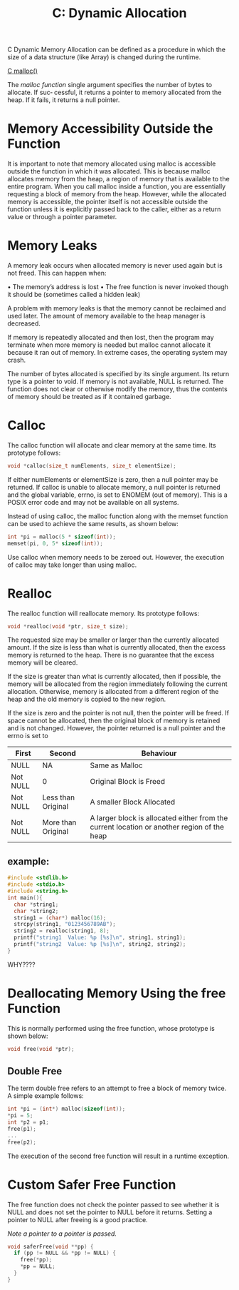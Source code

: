 :PROPERTIES:
:ID:       6b1edb15-aca8-4aa8-8ffa-3332b428df1f
:END:
#+title: C: Dynamic Allocation
C Dynamic Memory Allocation can be defined as a procedure in which the size of a data structure (like Array) is changed during the runtime.

[[id:c95c860c-3742-4a59-a22e-13530e9e6f2d][C malloc()]]

The /malloc function/ single argument specifies the number of bytes to allocate. If suc‐
cessful, it returns a pointer to memory allocated from the heap. If it fails, it returns a
null pointer.

* Memory Accessibility Outside the Function
It is important to note that memory allocated using malloc is accessible outside the function in which it was allocated.
This is because malloc allocates memory from the heap, a region of memory that is available to the entire program. When you call malloc inside a function, you are essentially requesting a block of memory from the heap.
However, while the allocated memory is accessible, the pointer itself is not accessible outside the function unless it is explicitly passed back to the caller, either as a return value or through a pointer parameter.

* Memory Leaks
A memory leak occurs when allocated memory is never used again but is not freed. This can happen when:

• The memory’s address is lost
• The free function is never invoked though it should be (sometimes called a hidden
leak)

A problem with memory leaks is that the memory cannot be reclaimed and used later. The amount of memory available to the heap manager is decreased.

If memory is repeatedly allocated and then lost, then the program may terminate when more memory is needed but malloc cannot allocate it because it ran out of memory. In extreme cases, the operating system may crash.

The number of bytes allocated is specified by its single argument. Its return type is a pointer to void.
If memory is not available, NULL is returned.
The function does not clear or otherwise modify the memory, thus the contents of memory should be treated as if it contained garbage.

* Calloc
The calloc function will allocate and clear memory at the same time. Its prototype
follows:
#+begin_src C
   void *calloc(size_t numElements, size_t elementSize);
#+end_src

If either numElements or elementSize is zero, then a null pointer may be returned.
If calloc is unable to allocate memory, a null pointer is returned and the global variable, errno, is set to ENOMEM (out of memory).
This is a POSIX error code and may not be available on all systems.

Instead of using calloc, the malloc function along with the memset function can be used to achieve the same results, as shown below:
#+begin_src C
    int *pi = malloc(5 * sizeof(int));
    memset(pi, 0, 5* sizeof(int));
#+end_src

Use calloc when memory needs to be zeroed out. However, the execution of calloc may take longer than using malloc.

* Realloc
The realloc function will reallocate memory. Its prototype follows:
#+begin_src C
    void *realloc(void *ptr, size_t size);
#+end_src

The requested size may be smaller or larger than the currently allocated amount.
If the size is less than what is currently allocated, then the excess memory is returned to the heap.
There is no guarantee that the excess memory will be cleared.

If the size is greater than what is currently allocated, then if possible, the memory will be allocated from the region immediately following the current allocation.
Otherwise, memory is allocated from a different region of the heap and the old memory is copied to the new region.

If the size is zero and the pointer is not null, then the pointer will be freed.
If space cannot be allocated, then the original block of memory is retained and is not changed.
However, the pointer returned is a null pointer and the errno is set to

|----------+--------------------+--------------------------------------------------------------------------------------------|
| First    | Second             | Behaviour                                                                                  |
|----------+--------------------+--------------------------------------------------------------------------------------------|
| NULL     | NA                 | Same as Malloc                                                                             |
| Not NULL | 0                  | Original Block is Freed                                                                    |
| Not NULL | Less than Original | A smaller Block Allocated                                                                  |
| Not NULL | More than Original | A larger block is allocated either from the current location or another  region of the heap |
|----------+--------------------+--------------------------------------------------------------------------------------------|


** example:
#+begin_src C
  #include <stdlib.h>
  #include <stdio.h>
  #include <string.h>
  int main(){
    char *string1;
    char *string2;
    string1 = (char*) malloc(16);
    strcpy(string1, "0123456789AB");
    string2 = realloc(string1, 8);
    printf("string1  Value: %p [%s]\n", string1, string1);
    printf("string2  Value: %p [%s]\n", string2, string2);
  }
#+end_src

#+RESULTS:
| string1 | Value: | 0x5f7bb43a42a0 | [0123456789AB] |
| string2 | Value: | 0x5f7bb43a42a0 | [0123456789AB] |

WHY????
* Deallocating Memory Using the free Function
This is normally performed using the free function, whose prototype is shown below:
#+begin_src C
   void free(void *ptr);
#+end_src
** Double Free
The term double free refers to an attempt to free a block of memory twice. A simple
example follows:
#+begin_src C
  int *pi = (int*) malloc(sizeof(int));
  ,*pi = 5;
  int *p2 = p1;
  free(p1);
  ...
  free(p2);
#+end_src

The execution of the second free function will result in a runtime exception.

* Custom Safer Free Function
The free function does not check the pointer passed to see whether it is NULL and does not set the pointer to NULL before it returns. Setting a pointer to NULL after freeing is a good practice.

/Note a pointer to a pointer is passed./

#+begin_src C
  void saferFree(void **pp) {
    if (pp != NULL && *pp != NULL) { 
      free(*pp);
      ,*pp = NULL;
    }
  }
#+end_src
